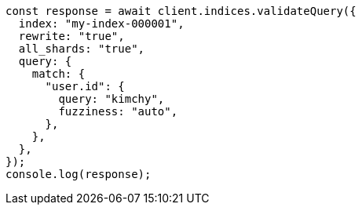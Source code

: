 // This file is autogenerated, DO NOT EDIT
// Use `node scripts/generate-docs-examples.js` to generate the docs examples

[source, js]
----
const response = await client.indices.validateQuery({
  index: "my-index-000001",
  rewrite: "true",
  all_shards: "true",
  query: {
    match: {
      "user.id": {
        query: "kimchy",
        fuzziness: "auto",
      },
    },
  },
});
console.log(response);
----
